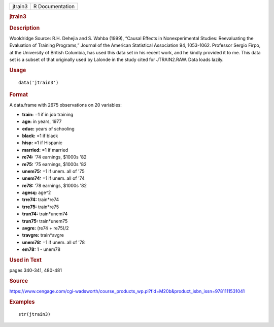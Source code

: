 .. container::

   .. container::

      ======= ===============
      jtrain3 R Documentation
      ======= ===============

      .. rubric:: jtrain3
         :name: jtrain3

      .. rubric:: Description
         :name: description

      Wooldridge Source: R.H. Dehejia and S. Wahba (1999), “Causal
      Effects in Nonexperimental Studies: Reevaluating the Evaluation of
      Training Programs,” Journal of the American Statistical
      Association 94, 1053-1062. Professor Sergio Firpo, at the
      University of British Columbia, has used this data set in his
      recent work, and he kindly provided it to me. This data set is a
      subset of that originally used by Lalonde in the study cited for
      JTRAIN2.RAW. Data loads lazily.

      .. rubric:: Usage
         :name: usage

      ::

         data('jtrain3')

      .. rubric:: Format
         :name: format

      A data.frame with 2675 observations on 20 variables:

      -  **train:** =1 if in job training

      -  **age:** in years, 1977

      -  **educ:** years of schooling

      -  **black:** =1 if black

      -  **hisp:** =1 if Hispanic

      -  **married:** =1 if married

      -  **re74:** '74 earnings, $1000s '82

      -  **re75:** '75 earnings, $1000s '82

      -  **unem75:** =1 if unem. all of '75

      -  **unem74:** =1 if unem. all of '74

      -  **re78:** '78 earnings, $1000s '82

      -  **agesq:** age^2

      -  **trre74:** train*re74

      -  **trre75:** train*re75

      -  **trun74:** train*unem74

      -  **trun75:** train*unem75

      -  **avgre:** (re74 + re75)/2

      -  **travgre:** train*avgre

      -  **unem78:** =1 if unem. all of '78

      -  **em78:** 1 - unem78

      .. rubric:: Used in Text
         :name: used-in-text

      pages 340-341, 480-481

      .. rubric:: Source
         :name: source

      https://www.cengage.com/cgi-wadsworth/course_products_wp.pl?fid=M20b&product_isbn_issn=9781111531041

      .. rubric:: Examples
         :name: examples

      ::

          str(jtrain3)
